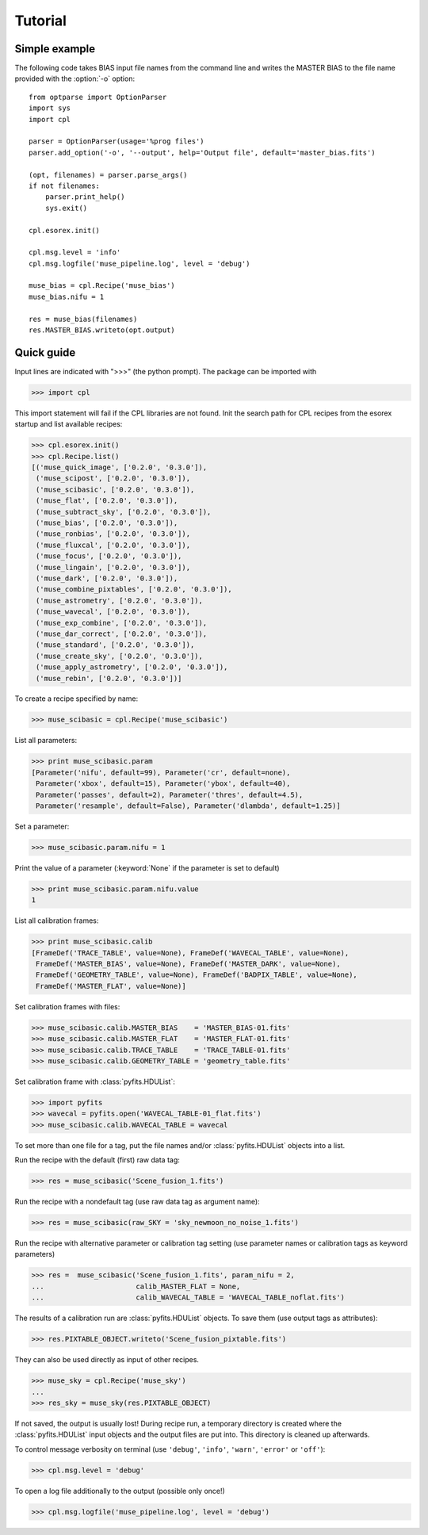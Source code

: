 Tutorial
========

Simple example
--------------

The following code takes BIAS input file names from the command line and writes the
MASTER BIAS to the file name provided with the :option:`-o` option::

  from optparse import OptionParser
  import sys
  import cpl

  parser = OptionParser(usage='%prog files')
  parser.add_option('-o', '--output', help='Output file', default='master_bias.fits')

  (opt, filenames) = parser.parse_args()
  if not filenames:
      parser.print_help()
      sys.exit()

  cpl.esorex.init()

  cpl.msg.level = 'info'  
  cpl.msg.logfile('muse_pipeline.log', level = 'debug')

  muse_bias = cpl.Recipe('muse_bias')
  muse_bias.nifu = 1

  res = muse_bias(filenames)
  res.MASTER_BIAS.writeto(opt.output)
  
Quick guide
-----------

Input lines are indicated with ">>>" (the python prompt).
The package can be imported with

>>> import cpl

This import statement will fail if the CPL libraries are not found.  
Init the search path for CPL recipes from the esorex startup and list
available recipes:

>>> cpl.esorex.init()
>>> cpl.Recipe.list()
[('muse_quick_image', ['0.2.0', '0.3.0']),
 ('muse_scipost', ['0.2.0', '0.3.0']),
 ('muse_scibasic', ['0.2.0', '0.3.0']),
 ('muse_flat', ['0.2.0', '0.3.0']),
 ('muse_subtract_sky', ['0.2.0', '0.3.0']),
 ('muse_bias', ['0.2.0', '0.3.0']),
 ('muse_ronbias', ['0.2.0', '0.3.0']),
 ('muse_fluxcal', ['0.2.0', '0.3.0']),
 ('muse_focus', ['0.2.0', '0.3.0']),
 ('muse_lingain', ['0.2.0', '0.3.0']),
 ('muse_dark', ['0.2.0', '0.3.0']),
 ('muse_combine_pixtables', ['0.2.0', '0.3.0']),
 ('muse_astrometry', ['0.2.0', '0.3.0']),
 ('muse_wavecal', ['0.2.0', '0.3.0']),
 ('muse_exp_combine', ['0.2.0', '0.3.0']),
 ('muse_dar_correct', ['0.2.0', '0.3.0']),
 ('muse_standard', ['0.2.0', '0.3.0']),
 ('muse_create_sky', ['0.2.0', '0.3.0']),
 ('muse_apply_astrometry', ['0.2.0', '0.3.0']),
 ('muse_rebin', ['0.2.0', '0.3.0'])]

To create a recipe specified by name:

>>> muse_scibasic = cpl.Recipe('muse_scibasic')

List all parameters:

>>> print muse_scibasic.param
[Parameter('nifu', default=99), Parameter('cr', default=none), 
 Parameter('xbox', default=15), Parameter('ybox', default=40), 
 Parameter('passes', default=2), Parameter('thres', default=4.5), 
 Parameter('resample', default=False), Parameter('dlambda', default=1.25)]

Set a parameter:

>>> muse_scibasic.param.nifu = 1

Print the value of a parameter (:keyword:`None` if the parameter is set to default)

>>> print muse_scibasic.param.nifu.value
1

List all calibration frames:

>>> print muse_scibasic.calib
[FrameDef('TRACE_TABLE', value=None), FrameDef('WAVECAL_TABLE', value=None), 
 FrameDef('MASTER_BIAS', value=None), FrameDef('MASTER_DARK', value=None), 
 FrameDef('GEOMETRY_TABLE', value=None), FrameDef('BADPIX_TABLE', value=None), 
 FrameDef('MASTER_FLAT', value=None)]

Set calibration frames with files:

>>> muse_scibasic.calib.MASTER_BIAS    = 'MASTER_BIAS-01.fits'
>>> muse_scibasic.calib.MASTER_FLAT    = 'MASTER_FLAT-01.fits'
>>> muse_scibasic.calib.TRACE_TABLE    = 'TRACE_TABLE-01.fits'
>>> muse_scibasic.calib.GEOMETRY_TABLE = 'geometry_table.fits'

Set calibration frame with :class:`pyfits.HDUList`:

>>> import pyfits
>>> wavecal = pyfits.open('WAVECAL_TABLE-01_flat.fits')
>>> muse_scibasic.calib.WAVECAL_TABLE = wavecal

To set more than one file for a tag, put the file names and/or
:class:`pyfits.HDUList` objects into a list.

Run the recipe with the default (first) raw data tag:

>>> res = muse_scibasic('Scene_fusion_1.fits')

Run the recipe with a nondefault tag (use raw data tag as argument name):

>>> res = muse_scibasic(raw_SKY = 'sky_newmoon_no_noise_1.fits')

Run the recipe with alternative parameter or calibration tag setting (use
parameter names or calibration tags as keyword parameters)

>>> res =  muse_scibasic('Scene_fusion_1.fits', param_nifu = 2, 
...                      calib_MASTER_FLAT = None,
...                      calib_WAVECAL_TABLE = 'WAVECAL_TABLE_noflat.fits')

The results of a calibration run are :class:`pyfits.HDUList` objects.  To save them
(use output tags as attributes):

>>> res.PIXTABLE_OBJECT.writeto('Scene_fusion_pixtable.fits')

They can also be used directly as input of other recipes. 

>>> muse_sky = cpl.Recipe('muse_sky')
...
>>> res_sky = muse_sky(res.PIXTABLE_OBJECT)

If not saved, the output is usually lost! During recipe run, a temporary
directory is created where the :class:`pyfits.HDUList` input objects and the output files are
put into. This directory is cleaned up afterwards.

To control message verbosity on terminal (use :literal:`'debug'`,
:literal:`'info'`, :literal:`'warn'`, :literal:`'error'` or :literal:`'off'`):

>>> cpl.msg.level = 'debug'

To open a log file additionally to the output (possible only once!)

>>> cpl.msg.logfile('muse_pipeline.log', level = 'debug')

